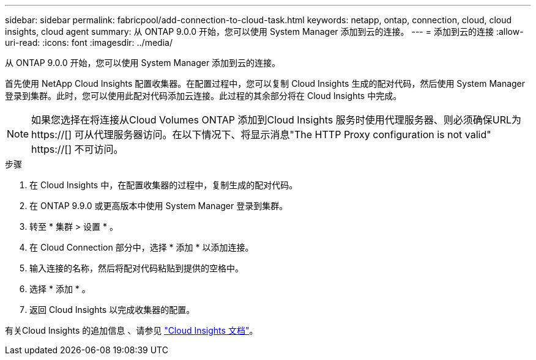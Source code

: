 ---
sidebar: sidebar 
permalink: fabricpool/add-connection-to-cloud-task.html 
keywords: netapp, ontap, connection, cloud, cloud insights, cloud agent 
summary: 从 ONTAP 9.0.0 开始，您可以使用 System Manager 添加到云的连接。 
---
= 添加到云的连接
:allow-uri-read: 
:icons: font
:imagesdir: ../media/


[role="lead"]
从 ONTAP 9.0.0 开始，您可以使用 System Manager 添加到云的连接。

首先使用 NetApp Cloud Insights 配置收集器。在配置过程中，您可以复制 Cloud Insights 生成的配对代码，然后使用 System Manager 登录到集群。此时，您可以使用此配对代码添加云连接。此过程的其余部分将在 Cloud Insights 中完成。

[NOTE]
====
如果您选择在将连接从Cloud Volumes ONTAP 添加到Cloud Insights 服务时使用代理服务器、则必须确保URL为 https://[] 可从代理服务器访问。在以下情况下、将显示消息"The HTTP Proxy configuration is not valid" https://[] 不可访问。

====
.步骤
. 在 Cloud Insights 中，在配置收集器的过程中，复制生成的配对代码。
. 在 ONTAP 9.9.0 或更高版本中使用 System Manager 登录到集群。
. 转至 * 集群 > 设置 * 。
. 在 Cloud Connection 部分中，选择 * 添加 * 以添加连接。
. 输入连接的名称，然后将配对代码粘贴到提供的空格中。
. 选择 * 添加 * 。
. 返回 Cloud Insights 以完成收集器的配置。


有关Cloud Insights 的追加信息 、请参见 link:https://docs.netapp.com/us-en/cloudinsights/task_dc_na_cloud_connection.html["Cloud Insights 文档"^]。
